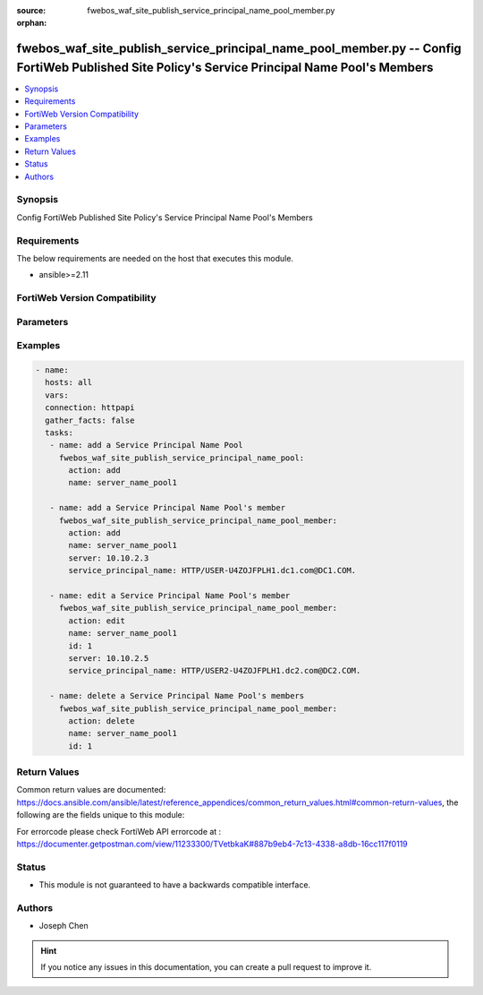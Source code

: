 :source: fwebos_waf_site_publish_service_principal_name_pool_member.py

:orphan:

.. fwebos_waf_site_publish_service_principal_name_pool_member.py:

fwebos_waf_site_publish_service_principal_name_pool_member.py -- Config FortiWeb Published Site Policy's Service Principal Name Pool's Members
++++++++++++++++++++++++++++++++++++++++++++++++++++++++++++++++++++++++++++++++++++++++++++++++++++++++++++++++++++++++++++++++++++++++++++++++

.. versionadded:: 1.0.1

.. contents::
   :local:
   :depth: 1


Synopsis
--------
Config FortiWeb Published Site Policy's Service Principal Name Pool's Members


Requirements
------------
The below requirements are needed on the host that executes this module.

- ansible>=2.11


FortiWeb Version Compatibility
------------------------------


.. raw:: html

 <br>
 <table>
 <tr>
 <td></td>
 <td><code class="docutils literal notranslate">v7.0.x </code></td>
 <td><code class="docutils literal notranslate">v7.2.x </code></td>
 <td><code class="docutils literal notranslate">v7.4.x </code></td>
 <td><code class="docutils literal notranslate">v7.6.x </code></td>
 </tr>
 <tr>
 <td>fwebos_waf_site_publish_service_principal_name_pool_member.py</td>
 <td>yes</td>
 <td>yes</td>
 <td>yes</td>
 <td>yes</td>
 </tr>
 </table>
 <p>



Parameters
----------


.. raw:: html


  <ul>
  <li><span class="li-head">body</span> Possible parameters to go in the body for the request <span class="li-required">required: True </li>
        <ul class="ul-self">
              <li><span class="li-head"> name </span>The name of the Published Site Policy's Service Principal Name Pool.<span class="li-normal"> type:string 
                    maxLength:63</span></li>
              <li><span class="li-head"> id </span>The numerical ID of Service Principal Name Pool's member.<span class="li-normal"> type:string 
                    maxLength:63</span></li>
              <li><span class="li-head"> server </span> The IP/Domain of the SNP.<span class="li-normal"> type:string
                    maxLength:255</span></li>
              <li><span class="li-head"> service_principal_name </span> The name of the SNP.<span class="li-normal"> type:string
                    maxLength:255</span></li>      
        <li><span class="li-head">mkey</span> If present, objects will be filtered on property with this name  <span class="li-normal"> type:string </span></li><li><span class="li-head">vdom</span> Specify the Virtual Domain(s) from which results are returned or changes are applied to. If this parameter is not provided, the management VDOM will be used. If the admin does not have access to the VDOM, a permission error will be returned. The URL parameter is one of: vdom=root (Single VDOM) vdom=vdom1,vdom2 (Multiple VDOMs) vdom=* (All VDOMs)   <span class="li-normal"> type:array </span></li><li><span class="li-head">clone_mkey</span> Use *clone_mkey* to specify the ID for the new resource to be cloned.  If *clone_mkey* is set, *mkey* must be provided which is cloned from.   <span class="li-normal"> type:string </span></li>
  </ul>

Examples
--------
.. code-block:: yaml+jinja

 - name:
   hosts: all
   vars:
   connection: httpapi
   gather_facts: false
   tasks:
    - name: add a Service Principal Name Pool
      fwebos_waf_site_publish_service_principal_name_pool:
        action: add 
        name: server_name_pool1

    - name: add a Service Principal Name Pool's member
      fwebos_waf_site_publish_service_principal_name_pool_member:
        action: add 
        name: server_name_pool1
        server: 10.10.2.3
        service_principal_name: HTTP/USER-U4ZOJFPLH1.dc1.com@DC1.COM.

    - name: edit a Service Principal Name Pool's member
      fwebos_waf_site_publish_service_principal_name_pool_member:
        action: edit 
        name: server_name_pool1
        id: 1
        server: 10.10.2.5
        service_principal_name: HTTP/USER2-U4ZOJFPLH1.dc2.com@DC2.COM.   

    - name: delete a Service Principal Name Pool's members
      fwebos_waf_site_publish_service_principal_name_pool_member:
        action: delete 
        name: server_name_pool1
        id: 1   



Return Values
-------------
Common return values are documented: https://docs.ansible.com/ansible/latest/reference_appendices/common_return_values.html#common-return-values, the following are the fields unique to this module:

.. raw:: html

    <ul><li><span class="li-return"> 200 </span> : OK: Request returns successful</li>
      <li><span class="li-return"> 400 </span> : Bad Request: Request cannot be processed by the API</li>
      <li><span class="li-return"> 401 </span> : Not Authorized: Request without successful login session</li>
      <li><span class="li-return"> 403 </span> : Forbidden: Request is missing CSRF token or administrator is missing access profile permissions.</li>
      <li><span class="li-return"> 404 </span> : Resource Not Found: Unable to find the specified resource.</li>
      <li><span class="li-return"> 405 </span> : Method Not Allowed: Specified HTTP method is not allowed for this resource. </li>
      <li><span class="li-return"> 413 </span> : Request Entity Too Large: Request cannot be processed due to large entity </li>
      <li><span class="li-return"> 424 </span> : Failed Dependency: Fail dependency can be duplicate resource, missing required parameter, missing required attribute, invalid attribute value</li>
      <li><span class="li-return"> 429 </span> : Access temporarily blocked: Maximum failed authentications reached. The offended source is temporarily blocked for certain amount of time.</li>
      <li><span class="li-return"> 500 </span> : Internal Server Error: Internal error when processing the request </li>
      
    </ul>

For errorcode please check FortiWeb API errorcode at : https://documenter.getpostman.com/view/11233300/TVetbkaK#887b9eb4-7c13-4338-a8db-16cc117f0119

Status
------

- This module is not guaranteed to have a backwards compatible interface.


Authors
-------

- Joseph Chen

.. hint::
	If you notice any issues in this documentation, you can create a pull request to improve it.